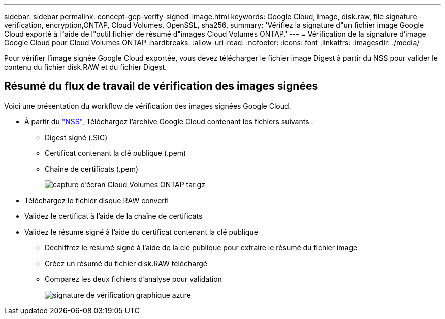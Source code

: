 ---
sidebar: sidebar 
permalink: concept-gcp-verify-signed-image.html 
keywords: Google Cloud, image, disk.raw, file signature verification, encryption,ONTAP, Cloud Volumes, OpenSSL, sha256, 
summary: 'Vérifiez la signature d"un fichier image Google Cloud exporté à l"aide de l"outil fichier de résumé d"images Cloud Volumes ONTAP.' 
---
= Vérification de la signature d'image Google Cloud pour Cloud Volumes ONTAP
:hardbreaks:
:allow-uri-read: 
:nofooter: 
:icons: font
:linkattrs: 
:imagesdir: ./media/


[role="lead"]
Pour vérifier l'image signée Google Cloud exportée, vous devez télécharger le fichier image Digest à partir du NSS pour valider le contenu du fichier disk.RAW et du fichier Digest.



== Résumé du flux de travail de vérification des images signées

Voici une présentation du workflow de vérification des images signées Google Cloud.

* À partir du https://mysupport.netapp.com/site/products/all/details/cloud-volumes-ontap/downloads-tab["NSS"^], Téléchargez l'archive Google Cloud contenant les fichiers suivants :
+
** Digest signé (.SIG)
** Certificat contenant la clé publique (.pem)
** Chaîne de certificats (.pem)
+
image::screenshot_cloud_volumes_ontap_tar.gz.png[capture d'écran Cloud Volumes ONTAP tar.gz]



* Téléchargez le fichier disque.RAW converti
* Validez le certificat à l'aide de la chaîne de certificats
* Validez le résumé signé à l'aide du certificat contenant la clé publique
+
** Déchiffrez le résumé signé à l'aide de la clé publique pour extraire le résumé du fichier image
** Créez un résumé du fichier disk.RAW téléchargé
** Comparez les deux fichiers d'analyse pour validation
+
image::graphic_azure_check_signature.png[signature de vérification graphique azure]




